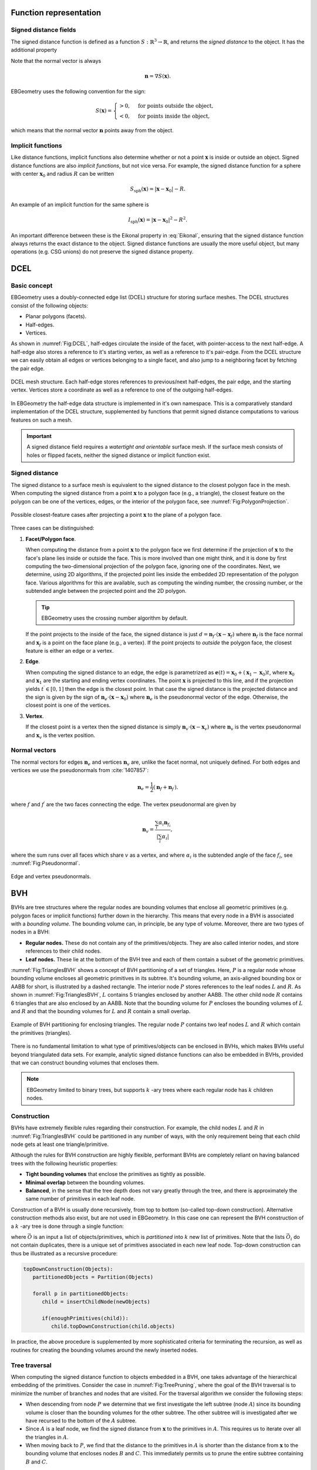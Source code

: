 .. _Chap:Concepts:

Function representation
=======================

Signed distance fields
----------------------

The signed distance function is defined as a function :math:`S: \mathbb{R}^3 \rightarrow \mathbb{R}`, and returns the *signed distance* to the object.
It has the additional property

.. math::
   :label: Eikonal

   \left|\nabla S(\mathbf{x})\right| = 1 \quad\textrm{everywhere}.

Note that the normal vector is always

.. math::

   \mathbf{n} = \nabla S\left(\mathbf{x}\right).
   
EBGeometry uses the following convention for the sign:

.. math::

   S(\mathbf{x}) =
   \begin{cases}
   > 0, & \textrm{for points outside the object}, \\
   < 0, & \textrm{for points inside the object},
   \end{cases}

which means that the normal vector :math:`\mathbf{n}` points away from the object. 

Implicit functions
------------------

Like distance functions, implicit functions also determine whether or not a point :math:`\mathbf{x}` is inside or outside an object.
Signed distance functions are also *implicit functions*, but not vice versa. 
For example, the signed distance function for a sphere with center :math:`\mathbf{x}_0` and radius :math:`R` can be written

.. math::

   S_{\textrm{sph}}\left(\mathbf{x}\right) = \left|\mathbf{x} - \mathbf{x}_0\right| - R.

An example of an implicit function for the same sphere is

.. math::
   
   I_{\textrm{sph}}\left(\mathbf{x}\right) = \left|\mathbf{x} - \mathbf{x}_0\right|^2 - R^2.

An important difference between these is the Eikonal property in :eq:`Eikonal`, ensuring that the signed distance function always returns the exact distance to the object.
Signed distance functions are usually the more useful object, but many operations (e.g. CSG unions) do not preserve the signed distance property.

.. _Chap:DCEL:

DCEL
====

Basic concept
-------------

EBGeometry uses a doubly-connected edge list (DCEL) structure for storing surface meshes.
The DCEL structures consist of the following objects:

* Planar polygons (facets).
* Half-edges.
* Vertices.

As shown in :numref:`Fig:DCEL`, half-edges circulate the inside of the facet, with pointer-access to the next half-edge.
A half-edge also stores a reference to it's starting vertex, as well as a reference to it's pair-edge.
From the DCEL structure we can easily obtain all edges or vertices belonging to a single facet, and also jump to a neighboring facet by fetching the pair edge. 

.. _Fig:DCEL:
.. figure:: /_static/DCEL.png
   :width: 480px
   :align: center

   DCEL mesh structure. Each half-edge stores references to previous/next half-edges, the pair edge, and the starting vertex.
   Vertices store a coordinate as well as a reference to one of the outgoing half-edges.

In EBGeometry the half-edge data structure is implemented in it's own namespace.
This is a comparatively standard implementation of the DCEL structure, supplemented by functions that permit signed distance computations to various features on such a mesh.

.. important::

   A signed distance field requires a *watertight and orientable* surface mesh.
   If the surface mesh consists of holes or flipped facets, neither the signed distance or implicit function exist.

Signed distance
---------------

The signed distance to a surface mesh is equivalent to the signed distance to the closest polygon face in the mesh. 
When computing the signed distance from a point :math:`\mathbf{x}` to a polygon face (e.g., a triangle), the closest feature on the polygon can be one of the vertices, edges, or the interior of the polygon face, see :numref:`Fig:PolygonProjection`.

.. _Fig:PolygonProjection:
.. figure:: /_static/PolygonProjection.png
   :width: 240px
   :align: center

   Possible closest-feature cases after projecting a point :math:`\mathbf{x}` to the plane of a polygon face.

Three cases can be distinguished:

#. **Facet/Polygon face**.
   
   When computing the distance from a point :math:`\mathbf{x}` to the polygon face we first determine if the projection of :math:`\mathbf{x}` to the face's plane lies inside or outside the face.
   This is more involved than one might think, and it is done by first computing the two-dimensional projection of the polygon face, ignoring one of the coordinates.
   Next, we determine, using 2D algorithms, if the projected point lies inside the embedded 2D representation of the polygon face. 
   Various algorithms for this are available, such as computing the winding number, the crossing number, or the subtended angle between the projected point and the 2D polygon.

   .. tip::
   
      EBGeometry uses the crossing number algorithm by default.
      
   If the point projects to the inside of the face, the signed distance is just :math:`d = \mathbf{n}_f\cdot\left(\mathbf{x} - \mathbf{x}_f\right)` where :math:`\mathbf{n}_f` is the face normal and :math:`\mathbf{x}_f` is a point on the face plane (e.g., a vertex).
   If the point projects to *outside* the polygon face, the closest feature is either an edge or a vertex.
   
#. **Edge**.
   
   When computing the signed distance to an edge, the edge is parametrized as :math:`\mathbf{e}(t) = \mathbf{x}_0 + \left(\mathbf{x}_1 - \mathbf{x}_0\right)t`, where :math:`\mathbf{x}_0` and :math:`\mathbf{x}_1` are the starting and ending vertex coordinates.
   The point :math:`\mathbf{x}` is projected to this line, and if the projection yields :math:`t^\prime \in [0,1]` then the edge is the closest point.
   In that case the signed distance is the projected distance and the sign is given by the sign of :math:`\mathbf{n}_e\cdot\left(\mathbf{x} - \mathbf{x}_0\right)` where :math:`\mathbf{n}_e` is the pseudonormal vector of the edge. 
   Otherwise, the closest point is one of the vertices.

#. **Vertex**.

   If the closest point is a vertex then the signed distance is simply :math:`\mathbf{n}_v\cdot\left(\mathbf{x}-\mathbf{x}_v\right)` where :math:`\mathbf{n}_v` is the vertex pseudonormal and :math:`\mathbf{x}_v` is the vertex position.

.. _Chap:NormalDCEL:

Normal vectors
--------------

The normal vectors for edges :math:`\mathbf{n}_e` and vertices :math:`\mathbf{n}_v` are, unlike the facet normal, not uniquely defined.
For both edges and vertices we use the pseudonormals from :cite:`1407857`:

.. math::

   \mathbf{n}_{e} = \frac{1}{2}\left(\mathbf{n}_{f} + \mathbf{n}_{f^\prime}\right).

where :math:`f` and :math:`f^\prime` are the two faces connecting the edge.
The vertex pseudonormal are given by

.. math::

  \mathbf{n}_{v} = \frac{\sum_i\alpha_i\mathbf{n}_{f_i}}{\left|\sum_i\alpha_i\right|},

where the sum runs over all faces which share :math:`v` as a vertex, and where :math:`\alpha_i` is the subtended angle of the face :math:`f_i`, see :numref:`Fig:Pseudonormal`. 

.. _Fig:Pseudonormal:
.. figure:: /_static/Pseudonormal.png
   :width: 240px
   :align: center

   Edge and vertex pseudonormals.

.. _Chap:BVH:

BVH
===

BVHs are tree structures where the regular nodes are bounding volumes that enclose all geometric primitives (e.g. polygon faces or implicit functions) further down in the hierarchy.
This means that every node in a BVH is associated with a *bounding volume*.
The bounding volume can, in principle, be any type of volume. 
Moreover, there are two types of nodes in a BVH:

* **Regular nodes.** These do not contain any of the primitives/objects.
  They are also called interior nodes, and store references to their child nodes. 
* **Leaf nodes.** These lie at the bottom of the BVH tree and each of them contain a subset of the geometric primitives.

:numref:`Fig:TrianglesBVH` shows a concept of BVH partitioning of a set of triangles.
Here, :math:`P` is a regular node whose bounding volume encloses all geometric primitives in its subtree.
It's bounding volume, an axis-aligned bounding box or AABB for short, is illustrated by a dashed rectangle.
The interior node :math:`P` stores references to the leaf nodes :math:`L` and :math:`R`.
As shown in :numref:`Fig:TrianglesBVH`, :math:`L` contains 5 triangles enclosed by another AABB.
The other child node :math:`R` contains 6 triangles that are also enclosed by an AABB.
Note that the bounding volume for :math:`P` encloses the bounding volumes of :math:`L` and :math:`R` and that the bounding volumes for :math:`L` and :math:`R` contain a small overlap. 

.. _Fig:TrianglesBVH:
.. figure:: /_static/TrianglesBVH.png
   :width: 480px
   :align: center

   Example of BVH partitioning for enclosing triangles. The regular node :math:`P` contains two leaf nodes :math:`L` and :math:`R` which contain the primitives (triangles).

There is no fundamental limitation to what type of primitives/objects can be enclosed in BVHs, which makes BVHs useful beyond triangulated data sets.
For example, analytic signed distance functions can also be embedded in BVHs, provided that we can construct bounding volumes that encloses them.

.. note::
   
   EBGeometry limited to binary trees, but supports :math:`k` -ary trees where each regular node has :math:`k` children nodes. 

Construction
------------

BVHs have extremely flexible rules regarding their construction.
For example, the child nodes :math:`L` and :math:`R` in :numref:`Fig:TrianglesBVH` could be partitioned in any number of ways, with the only requirement being that each child node gets at least one triangle/primitive. 

Although the rules for BVH construction are highly flexible, performant BVHs are completely reliant on having balanced trees with the following heuristic properties:

* **Tight bounding volumes** that enclose the primitives as tightly as possible.
* **Minimal overlap** between the bounding volumes.
* **Balanced**, in the sense that the tree depth does not vary greatly through the tree, and there is approximately the same number of primitives in each leaf node. 

Construction of a BVH is usually done recursively, from top to bottom (so-called top-down construction).
Alternative construction methods also exist, but are not used in EBGeometry. 
In this case one can represent the BVH construction of a :math:`k` -ary tree is done through a single function:

.. math::
   :label: Partition
   
   \textrm{Partition}\left(\vec{O}\right): \vec{O} \rightarrow \left(\vec{O}_1, \vec{O}_2, \ldots, \vec{O}_k\right), 
   
where :math:`\vec{O}` is an input a list of objects/primitives, which is *partitioned* into :math:`k` new list of primitives.
Note that the lists :math:`\vec{O}_i` do not contain duplicates, there is a unique set of primitives associated in each new leaf node. 
Top-down construction can thus be illustrated as a recursive procedure:

.. code-block:: text

   topDownConstruction(Objects):
      partitionedObjects = Partition(Objects)

      forall p in partitionedObjects:
         child = insertChildNode(newObjects)

	 if(enoughPrimitives(child)):
	    child.topDownConstruction(child.objects)

In practice, the above procedure is supplemented by more sophisticated criteria for terminating the recursion, as well as routines for creating the bounding volumes around the newly inserted nodes. 

Tree traversal
--------------

When computing the signed distance function to objects embedded in a BVH, one takes advantage of the hierarchical embedding of the primitives.
Consider the case in :numref:`Fig:TreePruning`, where the goal of the BVH traversal is to minimize the number of branches and nodes that are visited.
For the traversal algorithm we consider the following steps:

* When descending from node :math:`P` we determine that we first investigate the left subtree (node :math:`A`) since its bounding volume is closer than the bounding volumes for the other subtree.
  The other subtree will is investigated after we have recursed to the bottom of the :math:`A` subtree. 
* Since :math:`A` is a leaf node, we find the signed distance from :math:`\mathbf{x}` to the primitives in :math:`A`.
  This requires us to iterate over all the triangles in :math:`A`. 
* When moving back to :math:`P`, we find that the distance to the primitives in :math:`A` is shorter than the distance from :math:`\mathbf{x}` to the bounding volume that encloses nodes :math:`B` and :math:`C`.
  This immediately permits us to prune the entire subtree containing :math:`B` and :math:`C`.

.. _Fig:TreePruning:
.. figure:: /_static/TreePruning.png
   :width: 480px
   :align: center

   Example of BVH tree pruning.

.. warning::
   
   Note that all BVH traversal algorithms have linear complexity when the primitives are all at approximately the same distance from the query point.
   For example, it is necessary to traverse almost the entire tree when one tries to compute the signed distance at the origin of a tessellated sphere.

Note that types of tree traversal (that do not compute the signed distance) are also possible, e.g. we may want to compute the union :math:`I\left(\mathbf{x}\right) = \min\left(I_1\left(\mathbf{x}\right), I_2\left(\mathbf{x}\right), .\ldots\right)`.
EBGeometry supports a fairly flexible approach to the tree traversal and update algorithms.

CSG
===

Basic transformations
---------------------

Implicit functions, and by extension also signed distance fields, can be manipulated using basic transformations (like rotations).
EBGeometry supports many of these:

* Rotations.
* Translations.
* Surface offsets.
* Shell extraction.
* Mollification (e.g., smoothing)
* ... and others.

.. warning::
   
   Some of these operations preserve the signed distance property, and others do not.

Combining objects
-----------------

EBGeometry supports standard operations in which implicit functions can be combined:

* Union.
* Intersection.
* Difference.

Some of these CSG operations also have smooth equivalents, i.e. for smoothing the transition between combined objects.
Fast CSG operations are also supported by EBGeometry, e.g. the a BVH-accelerated union where one performs an accelerated search for the closest primitive.   
